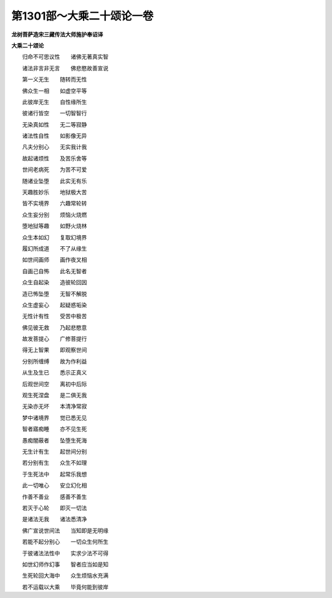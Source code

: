 第1301部～大乘二十颂论一卷
==============================

**龙树菩萨造宋三藏传法大师施护奉诏译**

**大乘二十颂论**


　　归命不可思议性　　诸佛无著真实智

　　诸法非言非无言　　佛悲愍故善宣说

　　第一义无生　　随转而无性

　　佛众生一相　　如虚空平等

　　此彼岸无生　　自性缘所生

　　彼诸行皆空　　一切智智行

　　无染真如性　　无二等寂静

　　诸法性自性　　如影像无异

　　凡夫分别心　　无实我计我

　　故起诸烦性　　及苦乐舍等

　　世间老病死　　为苦不可爱

　　随诸业坠堕　　此实无有乐

　　天趣胜妙乐　　地狱极大苦

　　皆不实境界　　六趣常轮转

　　众生妄分别　　烦恼火烧燃

　　堕地狱等趣　　如野火烧林

　　众生本如幻　　复取幻境界

　　履幻所成道　　不了从缘生

　　如世间画师　　画作夜叉相

　　自画己自怖　　此名无智者

　　众生自起染　　造彼轮回因

　　造已怖坠堕　　无智不解脱

　　众生虚妄心　　起疑惑垢染

　　无性计有性　　受苦中极苦

　　佛见彼无救　　乃起悲愍意

　　故发菩提心　　广修菩提行

　　得无上智果　　即观察世间

　　分别所缠缚　　故为作利益

　　从生及生已　　悉示正真义

　　后观世间空　　离初中后际

　　观生死涅盘　　是二俱无我

　　无染亦无坏　　本清净常寂

　　梦中诸境界　　觉已悉无见

　　智者寤痴睡　　亦不见生死

　　愚痴闇蔽者　　坠堕生死海

　　无生计有生　　起世间分别

　　若分别有生　　众生不如理

　　于生死法中　　起常乐我想

　　此一切唯心　　安立幻化相

　　作善不善业　　感善不善生

　　若灭于心轮　　即灭一切法

　　是诸法无我　　诸法悉清净

　　佛广宣说世间法　　当知即是无明缘

　　若能不起分别心　　一切众生何所生

　　于彼诸法法性中　　实求少法不可得

　　如世幻师作幻事　　智者应当如是知

　　生死轮回大海中　　众生烦恼水充满

　　若不运载以大乘　　毕竟何能到彼岸
